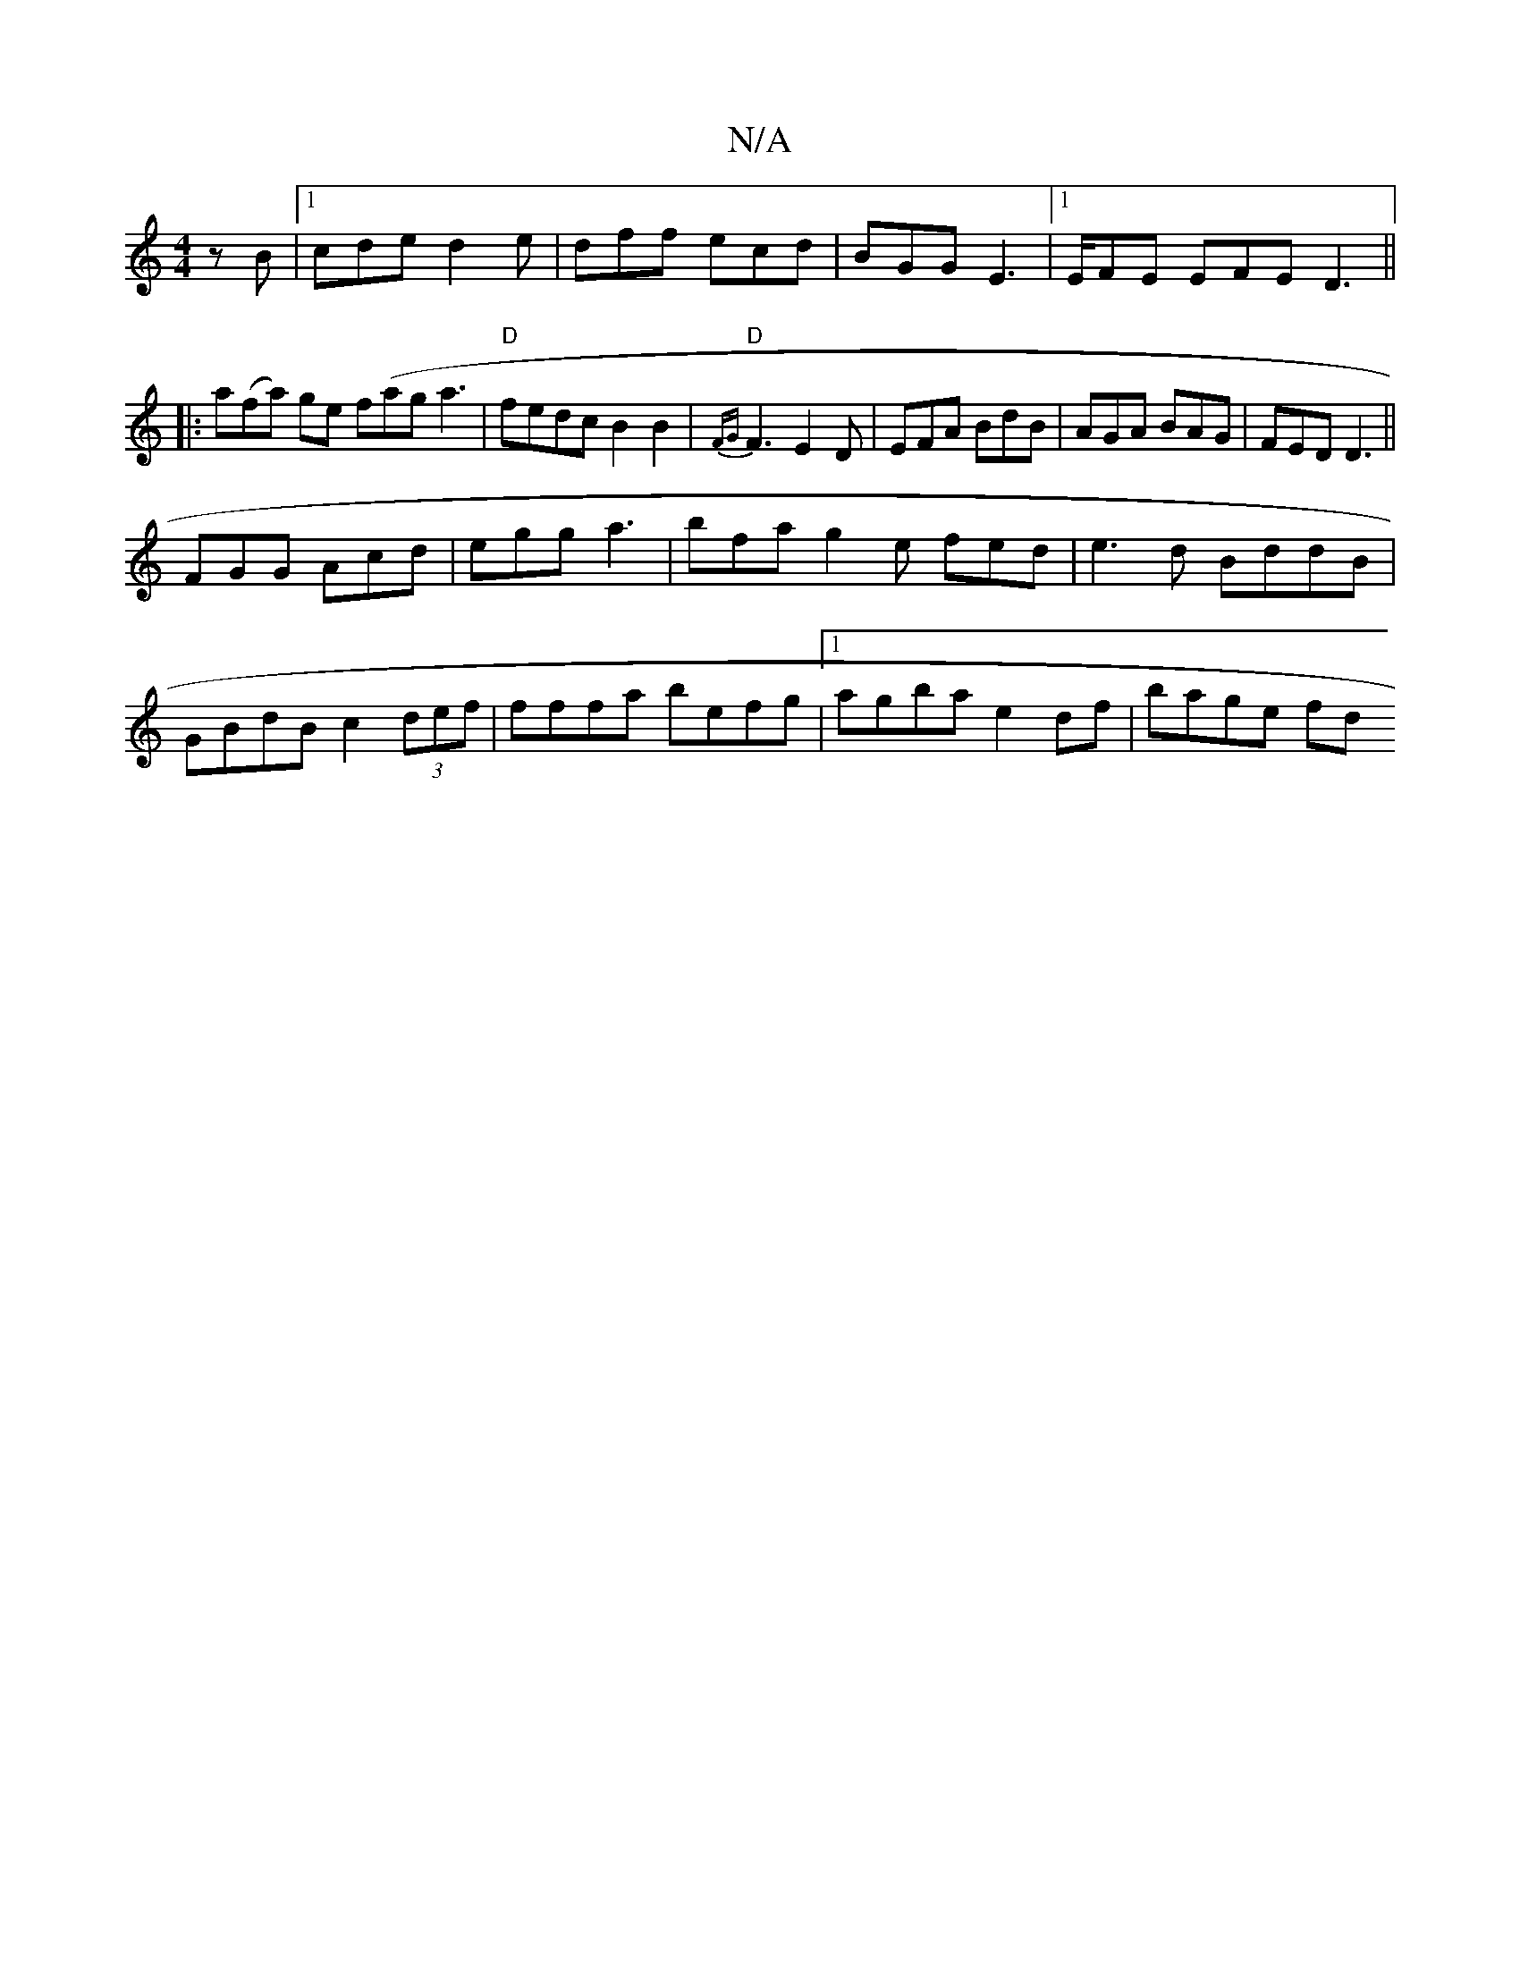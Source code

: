 X:1
T:N/A
M:4/4
R:N/A
K:Cmajor
zB|1 cde d2e|dff ecd|BGG E3|1 E/FE EFE D3||
|:a(fa) ge f(aga3| "D"fedc B2B2|"D" {FG}F3 E2D|EFA BdB|AGA BAG|FED D3||
FGG Acd |egg a3|bfa g2e fed|e3d BddB|
GBdB c2 (3def|fffa befg|1 agba e2 df | bage fd